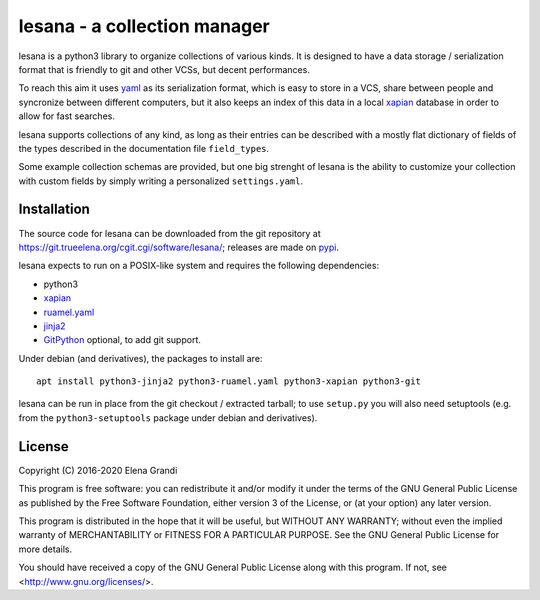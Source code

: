 ===============================
 lesana - a collection manager
===============================

lesana is a python3 library to organize collections of various kinds.
It is designed to have a data storage / serialization format that is
friendly to git and other VCSs, but decent performances.

To reach this aim it uses yaml_ as its serialization format, which is
easy to store in a VCS, share between people and syncronize between
different computers, but it also keeps an index of this data in a local
xapian_ database in order to allow for fast searches.

.. _yaml: http://yaml.org/
.. _xapian: https://xapian.org/

lesana supports collections of any kind, as long as their entries can be
described with a mostly flat dictionary of fields of the types described
in the documentation file ``field_types``.

Some example collection schemas are provided, but one big strenght of
lesana is the ability to customize your collection with custom fields
by simply writing a personalized ``settings.yaml``.

Installation
------------

The source code for lesana can be downloaded from the git repository at
https://git.trueelena.org/cgit.cgi/software/lesana/; releases are made
on `pypi <https://pypi.org/project/lesana/>`_.

lesana expects to run on a POSIX-like system and requires the following
dependencies:

* python3
* xapian_
* `ruamel.yaml <https://bitbucket.org/ruamel/yaml>`_
* `jinja2 <http://jinja.pocoo.org/>`_
* `GitPython <https://github.com/gitpython-developers/GitPython>`_
  optional, to add git support.

Under debian (and derivatives), the packages to install are::

   apt install python3-jinja2 python3-ruamel.yaml python3-xapian python3-git

lesana can be run in place from the git checkout / extracted tarball; to
use ``setup.py`` you will also need setuptools (e.g. from the
``python3-setuptools`` package under debian and derivatives).

License
-------

Copyright (C) 2016-2020 Elena Grandi

This program is free software: you can redistribute it and/or modify
it under the terms of the GNU General Public License as published by
the Free Software Foundation, either version 3 of the License, or
(at your option) any later version.

This program is distributed in the hope that it will be useful,
but WITHOUT ANY WARRANTY; without even the implied warranty of
MERCHANTABILITY or FITNESS FOR A PARTICULAR PURPOSE.  See the
GNU General Public License for more details.

You should have received a copy of the GNU General Public License
along with this program.  If not, see <http://www.gnu.org/licenses/>.
